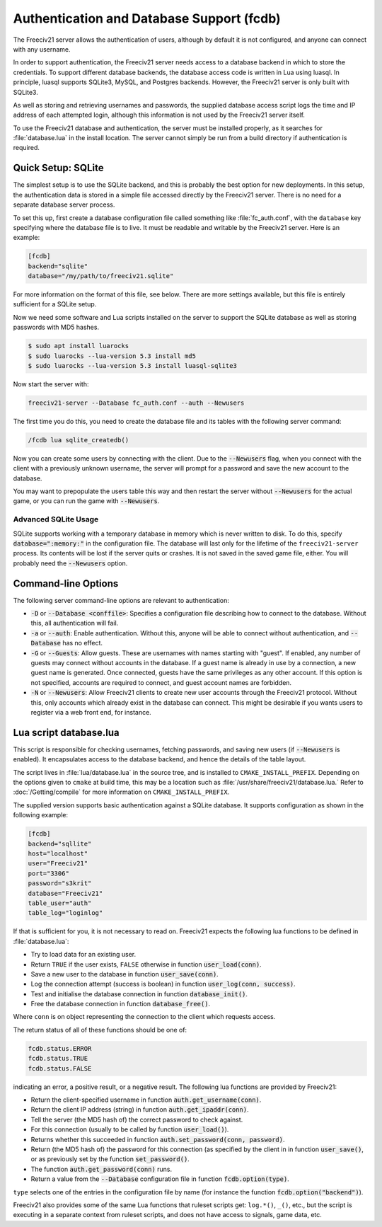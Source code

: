 ..  SPDX-License-Identifier: GPL-3.0-or-later
..  SPDX-FileCopyrightText: Freeciv21 and Freeciv Contributors
..  SPDX-FileCopyrightText: James Robertson <jwrober@gmail.com>

Authentication and Database Support (fcdb)
******************************************

The Freeciv21 server allows the authentication of users, although by default it is not configured, and anyone
can connect with any username.

In order to support authentication, the Freeciv21 server needs access to a database backend in which to store
the credentials. To support different database backends, the database access code is written in Lua using
luasql. In principle, luasql supports SQLite3, MySQL, and Postgres backends. However, the Freeciv21 server is
only built with SQLite3.

As well as storing and retrieving usernames and passwords, the supplied database access script logs the time
and IP address of each attempted login, although this information is not used by the Freeciv21 server itself.

To use the Freeciv21 database and authentication, the server must be installed properly, as it searches for
:file:`database.lua` in the install location. The server cannot simply be run from a build directory if
authentication is required.

Quick Setup: SQLite
===================

The simplest setup is to use the SQLite backend, and this is probably the best option for new deployments. In
this setup, the authentication data is stored in a simple file accessed directly by the Freeciv21 server.
There is no need for a separate database server process.

To set this up, first create a database configuration file called something like :file:`fc_auth.conf`, with
the ``database`` key specifying where the database file is to live. It must be readable and writable by the
Freeciv21 server. Here is an example:

.. code-block:: ini

    [fcdb]
    backend="sqlite"
    database="/my/path/to/freeciv21.sqlite"


For more information on the format of this file, see below. There are more settings available, but this file
is entirely sufficient for a SQLite setup.

Now we need some software and Lua scripts installed on the server to support the SQLite database as well as
storing passwords with MD5 hashes.

.. code-block:: sh

    $ sudo apt install luarocks
    $ sudo luarocks --lua-version 5.3 install md5
    $ sudo luarocks --lua-version 5.3 install luasql-sqlite3


Now start the server with:

.. code-block:: sh

    freeciv21-server --Database fc_auth.conf --auth --Newusers


The first time you do this, you need to create the database file and its tables with the following server
command:

.. code-block:: rst

    /fcdb lua sqlite_createdb()


Now you can create some users by connecting with the client. Due to the :code:`--Newusers` flag, when you
connect with the client with a previously unknown username, the server will prompt for a password and save the
new account to the database.

You may want to prepopulate the users table this way and then restart the server without :code:`--Newusers`
for the actual game, or you can run the game with :code:`--Newusers`.

Advanced SQLite Usage
---------------------

SQLite supports working with a temporary database in memory which is never written to disk. To do this,
specify :code:`database=":memory:"` in the configuration file. The database will last only for the lifetime of
the ``freeciv21-server`` process. Its contents will be lost if the server quits or crashes. It is not saved in
the saved game file, either. You will probably need the :code:`--Newusers` option.

Command-line Options
====================

The following server command-line options are relevant to authentication:

* :code:`-D` or :code:`--Database <conffile>`: Specifies a configuration file describing how to connect to
  the database. Without this, all authentication will fail.
* :code:`-a` or :code:`--auth`: Enable authentication. Without this, anyone will be able to connect without
  authentication, and :code:`--Database` has no effect.
* :code:`-G` or :code:`--Guests`: Allow guests. These are usernames with names starting with "guest". If
  enabled, any number of guests may connect without accounts in the database. If a guest name is already in
  use by a connection, a new guest name is generated. Once connected, guests have the same privileges as any
  other account. If this option is not specified, accounts are required to connect, and guest account names
  are forbidden.
* :code:`-N` or :code:`--Newusers`: Allow Freeciv21 clients to create new user accounts through the Freeciv21
  protocol. Without this, only accounts which already exist in the database can connect. This might be
  desirable if you wants users to register via a web front end, for instance.

Lua script database.lua
=======================

This script is responsible for checking usernames, fetching passwords, and saving new users (if
:code:`--Newusers` is enabled). It encapsulates access to the database backend, and hence the details of the
table layout.

The script lives in :file:`lua/database.lua` in the source tree, and is installed to
``CMAKE_INSTALL_PREFIX``. Depending on the options given to ``cmake`` at build time, this may be a location
such as :file:`/usr/share/freeciv21/database.lua.` Refer to :doc:`/Getting/compile` for more information
on ``CMAKE_INSTALL_PREFIX``.

The supplied version supports basic authentication against a SQLite database. It supports configuration as
shown in the following example:

.. code-block:: ini

    [fcdb]
    backend="sqllite"
    host="localhost"
    user="Freeciv21"
    port="3306"
    password="s3krit"
    database="Freeciv21"
    table_user="auth"
    table_log="loginlog"


If that is sufficient for you, it is not necessary to read on. Freeciv21 expects the following lua functions
to be defined in :file:`database.lua`:

* Try to load data for an existing user.
* Return ``TRUE`` if the user exists, ``FALSE`` otherwise in function :code:`user_load(conn)`.
* Save a new user to the database in function :code:`user_save(conn)`.
* Log the connection attempt (success is boolean) in function :code:`user_log(conn, success)`.
* Test and initialise the database connection in function :code:`database_init()`.
* Free the database connection in function :code:`database_free()`.

Where ``conn`` is on object representing the connection to the client which requests access.

The return status of all of these functions should be one of:

.. code-block:: rst

    fcdb.status.ERROR
    fcdb.status.TRUE
    fcdb.status.FALSE


indicating an error, a positive result, or a negative result. The following lua functions are provided by
Freeciv21:

* Return the client-specified username in function :code:`auth.get_username(conn)`.
* Return the client IP address (string) in function :code:`auth.get_ipaddr(conn)`.
* Tell the server (the MD5 hash of) the correct password to check against.
* For this connection (usually to be called by function :code:`user_load()`).
* Returns whether this succeeded in function :code:`auth.set_password(conn, password)`.
* Return (the MD5 hash of) the password for this connection (as specified by the client in in function
  :code:`user_save()`, or as previously set by the function :code:`set_password()`.
* The function :code:`auth.get_password(conn)` runs.
* Return a value from the :code:`--Database` configuration file in function :code:`fcdb.option(type)`.

``type`` selects one of the entries in the configuration file by name (for instance the function
:code:`fcdb.option("backend")`).

Freeciv21 also provides some of the same Lua functions that ruleset scripts get: ``log.*()``, ``_()``, etc.,
but the script is executing in a separate context from ruleset scripts, and does not have access to signals,
game data, etc.
